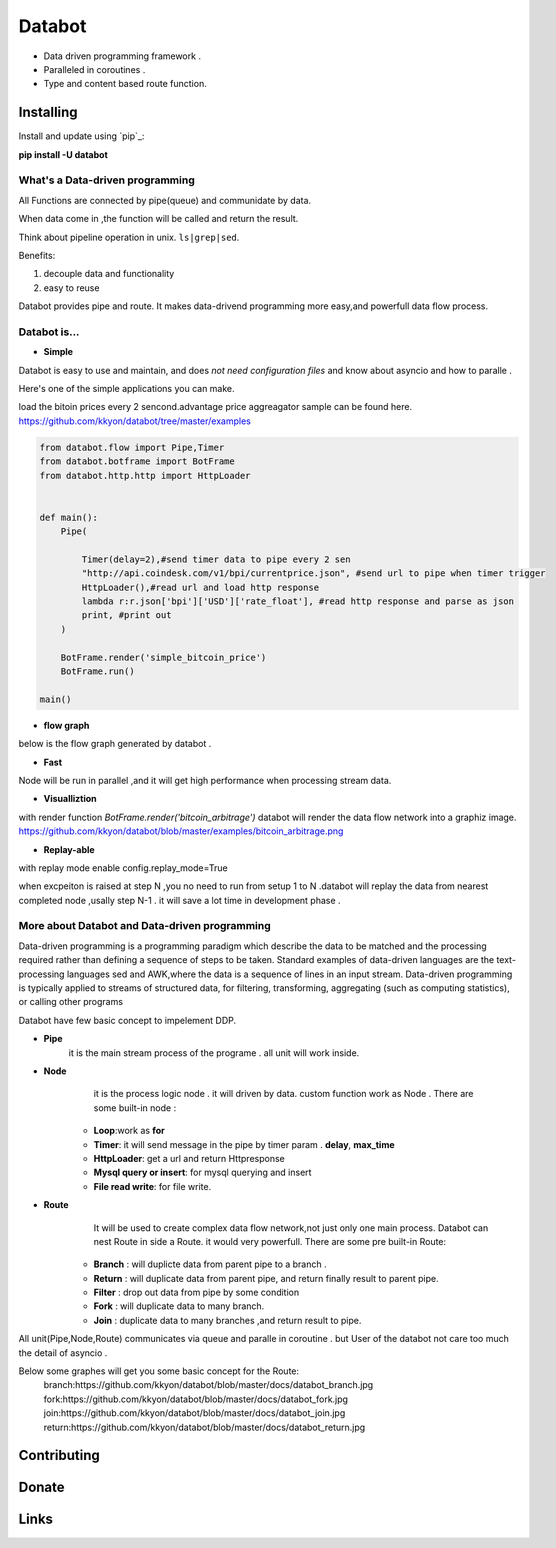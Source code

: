 ===========================
Databot
===========================

* Data driven programming framework .
* Paralleled in coroutines .
* Type and content based route function.


Installing
----------

Install and update using `pip`_:


**pip install -U databot**



What's a Data-driven programming
====================

All Functions are connected by pipe(queue) and communidate by data.  

When data come in ,the function will be called and return the result.

Think about pipeline operation in unix. ``ls|grep|sed``.

Benefits:

#. decouple data and functionality
#. easy to reuse 
   

Databot provides pipe and  route. It  makes data-drivend programming more easy,and powerfull data flow process.




Databot is...
=============

- **Simple**

Databot is easy to use and maintain, and does *not need configuration files* and know about asyncio and how to paralle .

Here's one of the simple applications you can make.

load the bitoin prices every 2 sencond.advantage price aggreagator sample can be found here.
https://github.com/kkyon/databot/tree/master/examples


   
.. code-block:: python

    from databot.flow import Pipe,Timer
    from databot.botframe import BotFrame
    from databot.http.http import HttpLoader


    def main():
        Pipe(

            Timer(delay=2),#send timer data to pipe every 2 sen
            "http://api.coindesk.com/v1/bpi/currentprice.json", #send url to pipe when timer trigger
            HttpLoader(),#read url and load http response
            lambda r:r.json['bpi']['USD']['rate_float'], #read http response and parse as json
            print, #print out
        )

        BotFrame.render('simple_bitcoin_price')
        BotFrame.run()

    main()


- **flow graph**
below is the flow graph generated by databot .

.. image:: https://github.com/kkyon/databot/raw/master/examples/simple_bitcoin_price.png
   :align: center
   :width: 50%
   :alt: simple_bitcoin_price

- **Fast**
Node will be run in parallel ,and it will get high performance
when processing stream data.



- **Visualliztion**

with render function
`BotFrame.render('bitcoin_arbitrage')` 
databot will render the data flow network  into a graphiz image. 
https://github.com/kkyon/databot/blob/master/examples/bitcoin_arbitrage.png

- **Replay-able**

with replay mode enable  
config.replay_mode=True

when   excpeiton is raised at step N ,you no need to run  from setup 1 to N .databot will replay the
data from nearest completed node ,usally step N-1 . it will save a lot time in development phase .



More about Databot and Data-driven programming
===============
Data-driven programming is a programming paradigm  which  describe the data to be matched and the processing required rather than defining a sequence of steps to be taken.
Standard examples of data-driven languages are the text-processing languages sed and AWK,where the data is a sequence of lines in an input stream.
Data-driven programming is typically applied to streams of structured data, for filtering, transforming, aggregating (such as computing statistics), or calling other programs

Databot have few basic concept to impelement DDP.

- **Pipe**
   it is the main stream process of the programe . all unit will work inside.
- **Node**
        it is the process logic node . it will driven by data. custom function work as Node .
        There are some built-in node  :
   * **Loop**:work as **for**
   * **Timer**: it will send message in the pipe by timer param . **delay**, **max_time**
   * **HttpLoader**: get a url and return Httpresponse
   * **Mysql query or insert**: for mysql querying and insert
   * **File read write**: for file write.
- **Route**
        It will be used to create complex data flow network,not just only one main process. Databot can nest Route in side a Route.
        it would very powerfull.
        There are some pre built-in Route:
    * **Branch** : will duplicte data from parent pipe to a branch .
    * **Return** : will duplicate data from parent pipe, and return finally result to parent pipe.
    * **Filter** : drop out data from pipe by some condition
    * **Fork** : will duplicate data to many branch.
    * **Join** : duplicate data to many branches ,and return result to pipe.


All unit(Pipe,Node,Route) communicates via queue and paralle in coroutine . but User of the databot not care too much the detail of asyncio .

Below some graphes will get you some basic concept for the Route:
      branch:https://github.com/kkyon/databot/blob/master/docs/databot_branch.jpg
      fork:https://github.com/kkyon/databot/blob/master/docs/databot_fork.jpg
      join:https://github.com/kkyon/databot/blob/master/docs/databot_join.jpg
      return:https://github.com/kkyon/databot/blob/master/docs/databot_return.jpg
      
 








Contributing
------------




Donate
------




Links
-----
